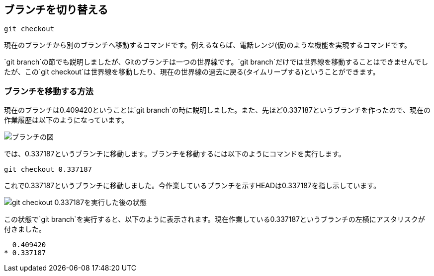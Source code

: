[[git-checkout]]

== ブランチを切り替える

```
git checkout
```

現在のブランチから別のブランチへ移動するコマンドです。例えるならば、電話レンジ(仮)のような機能を実現するコマンドです。

`git branch`の節でも説明しましたが、Gitのブランチは一つの世界線です。`git branch`だけでは世界線を移動することはできませんでしたが、この`git checkout`は世界線を移動したり、現在の世界線の過去に戻る(タイムリープする)ということができます。

=== ブランチを移動する方法

現在のブランチは0.409420ということは`git branch`の時に説明しました。また、先ほど0.337187というブランチを作ったので、現在の作業履歴は以下のようになっています。

image::img/git-checkout-moved-branch-before.png[ブランチの図]

では、0.337187というブランチに移動します。ブランチを移動するには以下のようにコマンドを実行します。

```
git checkout 0.337187
```

これで0.337187というブランチに移動しました。今作業しているブランチを示すHEADは0.337187を指し示しています。

image::img/git-checkout-moved-branch-after.png[git checkout 0.337187を実行した後の状態]

この状態で`git branch`を実行すると、以下のように表示されます。現在作業している0.337187というブランチの左横にアスタリスクが付きました。

```
  0.409420
* 0.337187
```

